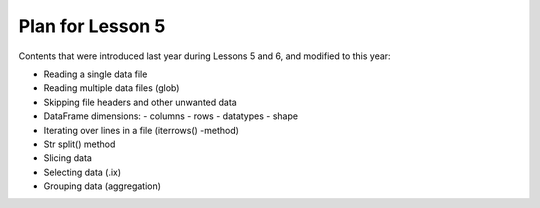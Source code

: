 Plan for Lesson 5
=================

Contents that were introduced last year during Lessons 5 and 6, and modified to this year:

- Reading a single data file
- Reading multiple data files (glob)
- Skipping file headers and other unwanted data
- DataFrame dimensions:
  - columns
  - rows
  - datatypes
  - shape
- Iterating over lines in a file (iterrows() -method)
- Str split() method
- Slicing data
- Selecting data (.ix)
- Grouping data (aggregation)





